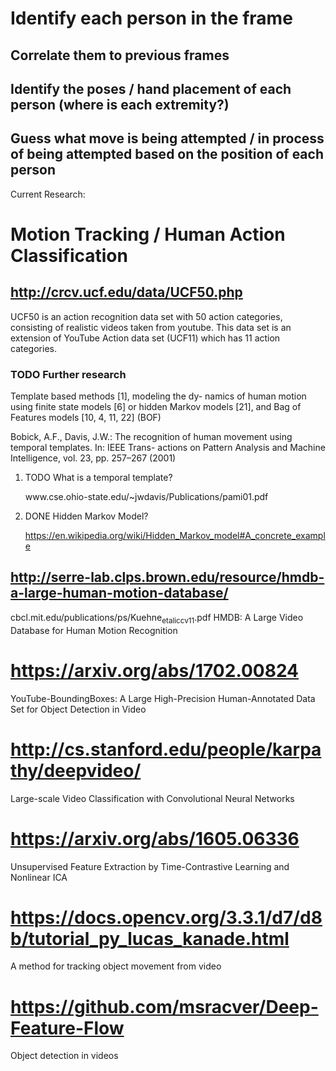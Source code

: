 * Identify each person in the frame
** Correlate them to previous frames
** Identify the poses / hand placement of each person (where is each extremity?)
** Guess what move is being attempted / in process of being attempted based on the position of each person

Current Research:
* Motion Tracking / Human Action Classification
** http://crcv.ucf.edu/data/UCF50.php
   UCF50 is an action recognition data set with 50 action categories, consisting of realistic videos taken from youtube. This data set is an extension of YouTube Action data set (UCF11) which has 11 action categories.
*** TODO Further research
    Template based methods [1], modeling the dy- namics of human motion using finite state models [6] or hidden Markov models [21], and Bag of Features models [10, 4, 11, 22] (BOF)

    Bobick, A.F., Davis, J.W.: The recognition of human movement using temporal templates. In: IEEE Trans- actions on Pattern Analysis and Machine Intelligence, vol. 23, pp. 257–267 (2001)
**** TODO What is a temporal template?
     www.cse.ohio-state.edu/~jwdavis/Publications/pami01.pdf
**** DONE Hidden Markov Model?
     CLOSED: [2018-01-01 Mon 16:20]
     https://en.wikipedia.org/wiki/Hidden_Markov_model#A_concrete_example

** http://serre-lab.clps.brown.edu/resource/hmdb-a-large-human-motion-database/
cbcl.mit.edu/publications/ps/Kuehne_etal_iccv11.pdf
HMDB: A Large Video Database for Human Motion Recognition

* https://arxiv.org/abs/1702.00824
  YouTube-BoundingBoxes: A Large High-Precision Human-Annotated Data Set for Object Detection in Video

* http://cs.stanford.edu/people/karpathy/deepvideo/
  Large-scale Video Classification with Convolutional Neural Networks

* https://arxiv.org/abs/1605.06336
  Unsupervised Feature Extraction by Time-Contrastive Learning and Nonlinear ICA

* https://docs.opencv.org/3.3.1/d7/d8b/tutorial_py_lucas_kanade.html
  A method for tracking object movement from video

* https://github.com/msracver/Deep-Feature-Flow
  Object detection in videos
